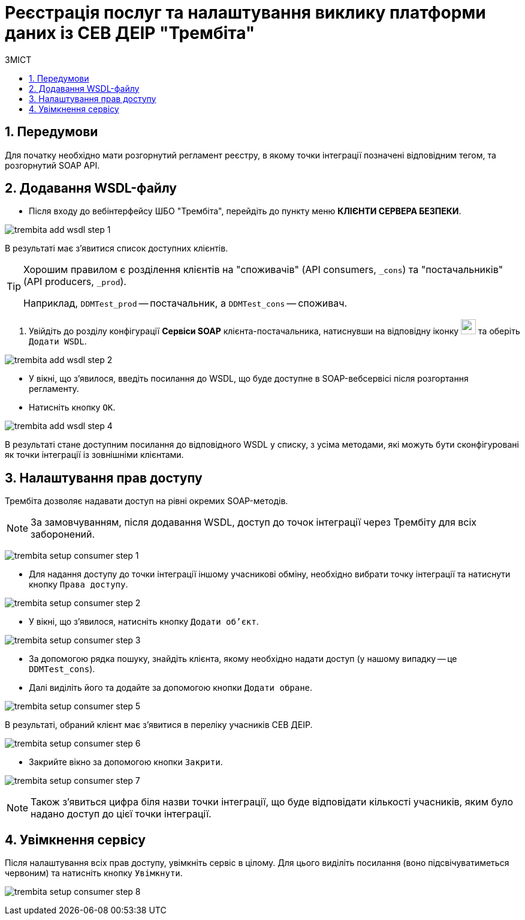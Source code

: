 = Реєстрація послуг та налаштування виклику платформи даних із СЕВ ДЕІР "Трембіта"
:toc:
:toc-title: ЗМІСТ
:toclevels: 5
:sectnums:
:sectnumlevels: 5
:sectanchors:

== Передумови
Для початку необхідно мати розгорнутий регламент реєстру, в якому точки інтеграції позначені відповідним тегом, та розгорнутий SOAP API.

== Додавання WSDL-файлу

* Після входу до вебінтерфейсу ШБО "Трембіта", перейдіть до пункту меню **КЛІЄНТИ СЕРВЕРА БЕЗПЕКИ**.

image:registry-admin/external-integration/api-publish/data-platform/trembita-add-wsdl-step-1.png[]

В результаті має з'явитися список доступних клієнтів.

[TIP]
====
Хорошим правилом є розділення клієнтів на "споживачів" (API consumers, `_cons`) та "постачальників" (API producers, `_prod`).

Наприклад, `DDMTest_prod` -- постачальник, а `DDMTest_cons` -- споживач.
====

. Увійдіть до розділу конфігурації **Сервіси SOAP** клієнта-постачальника, натиснувши на відповідну іконку image:registry-admin/external-integration/api-publish/data-platform/soap-config.png[width="25"]
та оберіть `Додати WSDL`.

image:registry-admin/external-integration/api-publish/data-platform/trembita-add-wsdl-step-2.png[]

* У вікні, що з'явилося, введіть посилання до WSDL, що буде доступне в SOAP-вебсервісі після розгортання регламенту.

* Натисніть кнопку `OK`.

image:registry-admin/external-integration/api-publish/data-platform/trembita-add-wsdl-step-4.png[]

В результаті стане доступним посилання до відповідного WSDL у списку, з усіма методами, які можуть бути сконфігуровані як точки інтеграції із зовнішніми клієнтами.

== Налаштування прав доступу

Трембіта дозволяє надавати доступ на рівні окремих SOAP-методів.

[NOTE]
За замовчуванням, після додавання WSDL, доступ до точок інтеграції через Трембіту для всіх заборонений.

image:registry-admin/external-integration/api-publish/data-platform/trembita-setup-consumer-step-1.png[]

* Для надання доступу до точки інтеграції іншому учасникові обміну, необхідно вибрати точку інтеграції та натиснути кнопку `Права доступу`.

image:registry-admin/external-integration/api-publish/data-platform/trembita-setup-consumer-step-2.png[]

* У вікні, що з'явилося, натисніть кнопку `Додати об'єкт`.

image:registry-admin/external-integration/api-publish/data-platform/trembita-setup-consumer-step-3.png[]

* За допомогою рядка пошуку, знайдіть клієнта, якому необхідно надати доступ (у нашому випадку -- це `DDMTest_cons`).

* Далі виділіть його та додайте за допомогою кнопки `Додати обране`.

image:registry-admin/external-integration/api-publish/data-platform/trembita-setup-consumer-step-5.png[]

В результаті, обраний клієнт має з'явитися в переліку учасників СЕВ ДЕІР.

image:registry-admin/external-integration/api-publish/data-platform/trembita-setup-consumer-step-6.png[]

* Закрийте вікно за допомогою кнопки `Закрити`.

image:registry-admin/external-integration/api-publish/data-platform/trembita-setup-consumer-step-7.png[]

NOTE: Також з'явиться цифра біля назви точки інтеграції, що буде відповідати кількості учасників, яким було надано доступ до цієї точки інтеграції.

== Увімкнення сервісу

Після налаштування всіх прав доступу, увімкніть сервіс в цілому. Для цього виділіть посилання (воно підсвічуватиметься червоним) та натисніть кнопку `Увімкнути`.

image:registry-admin/external-integration/api-publish/data-platform/trembita-setup-consumer-step-8.png[]